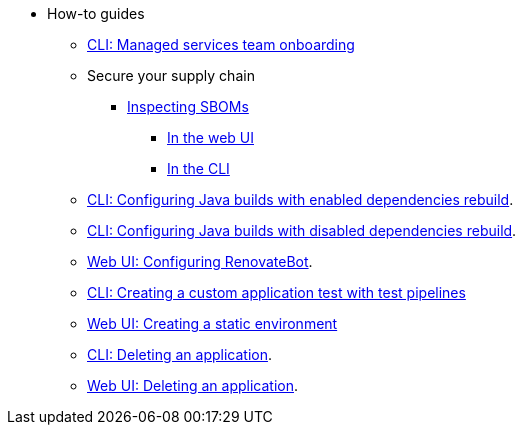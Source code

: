 * How-to guides
** xref:how-to-guides/proc_managed_services_onboarding.adoc[CLI: Managed services team onboarding]
** Secure your supply chain
*** xref:how-to-guides/Secure-your-supply-chain/proc_inspect_sbom.adoc[Inspecting SBOMs]
**** xref:how-to-guides/Secure-your-supply-chain/proc_inspect_sbom.adoc#_downloading_an_sbom_in_the_web_ui[In the web UI]
**** xref:how-to-guides/Secure-your-supply-chain/proc_inspect_sbom.adoc#_downloading_an_sbom_in_the_cli[In the CLI]
** xref:how-to-guides/proc_enabled_java_dependencies.adoc[CLI: Configuring Java builds with enabled dependencies rebuild].
** xref:how-to-guides/proc_disabled_java_dependencies.adoc[CLI: Configuring Java builds with disabled dependencies rebuild].
** xref:how-to-guides/configuring_renovatebot.adoc[Web UI: Configuring RenovateBot].
** xref:how-to-guides/creating_a_custom_application_test_with_test_pipelines.adoc[CLI: Creating a custom application test with test pipelines]
** xref:how-to-guides/proc_creating_static_environment.adoc[Web UI: Creating a static environment]
** xref:how-to-guides/delete_application.adoc[CLI: Deleting an application].
** xref:how-to-guides/delete_application.adoc[Web UI: Deleting an application].

////
I'm commenting out this xref for now because Burr said this page is currently unsupported. --Christian (csears@redhat.com), 2/16/2023
** xref:cli/proc_release_application.adoc[Releasing an application]
////